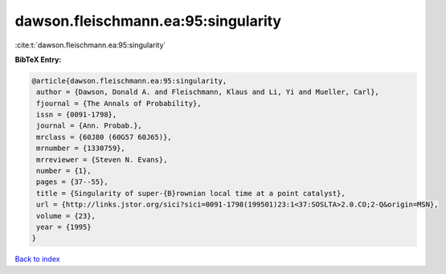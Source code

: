 dawson.fleischmann.ea:95:singularity
====================================

:cite:t:`dawson.fleischmann.ea:95:singularity`

**BibTeX Entry:**

.. code-block:: bibtex

   @article{dawson.fleischmann.ea:95:singularity,
    author = {Dawson, Donald A. and Fleischmann, Klaus and Li, Yi and Mueller, Carl},
    fjournal = {The Annals of Probability},
    issn = {0091-1798},
    journal = {Ann. Probab.},
    mrclass = {60J80 (60G57 60J65)},
    mrnumber = {1330759},
    mrreviewer = {Steven N. Evans},
    number = {1},
    pages = {37--55},
    title = {Singularity of super-{B}rownian local time at a point catalyst},
    url = {http://links.jstor.org/sici?sici=0091-1798(199501)23:1<37:SOSLTA>2.0.CO;2-Q&origin=MSN},
    volume = {23},
    year = {1995}
   }

`Back to index <../By-Cite-Keys.rst>`_
